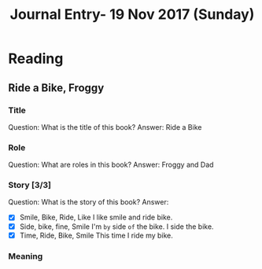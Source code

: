 #+TITLE: Journal Entry- 19 Nov 2017 (Sunday)

* Reading

** Ride a Bike, Froggy

*** Title
Question: What is the title of this book?
Answer: Ride a Bike

*** Role
Question: What are roles in this book?
Answer: Froggy and Dad

*** Story [3/3]
Question: What is the story of this book?
Answer:
- [X] Smile, Bike, Ride, Like
      I like smile and ride bike.
- [X] Side, bike, fine, Smile
      I'm =by= side =of= the bike.
      I side the bike.
- [X] Time, Ride, Bike, Smile
      This time I ride my bike.

*** Meaning
